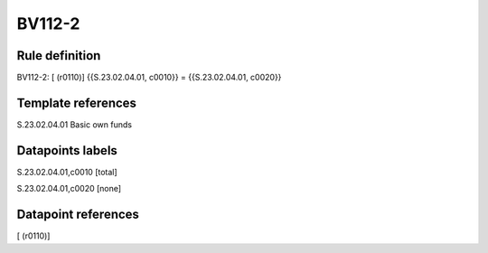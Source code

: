 =======
BV112-2
=======

Rule definition
---------------

BV112-2: [ (r0110)] {{S.23.02.04.01, c0010}} = {{S.23.02.04.01, c0020}}


Template references
-------------------

S.23.02.04.01 Basic own funds


Datapoints labels
-----------------

S.23.02.04.01,c0010 [total]

S.23.02.04.01,c0020 [none]



Datapoint references
--------------------

[ (r0110)]